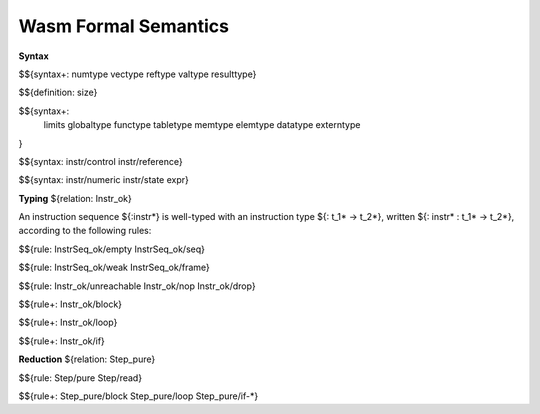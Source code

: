 Wasm Formal Semantics
=====================

**Syntax**

$${syntax+: numtype vectype reftype valtype resulttype}

$${definition: size}

$${syntax+:
  limits
  globaltype
  functype
  tabletype
  memtype
  elemtype
  datatype
  externtype
}

$${syntax: instr/control instr/reference}

$${syntax: instr/numeric instr/state expr}



**Typing** ${relation: Instr_ok}

An instruction sequence ${:instr*} is well-typed with an instruction type ${: t_1* -> t_2*}, written ${: instr* : t_1* -> t_2*}, according to the following rules:

$${rule: InstrSeq_ok/empty InstrSeq_ok/seq}

$${rule: InstrSeq_ok/weak InstrSeq_ok/frame}


$${rule: Instr_ok/unreachable Instr_ok/nop Instr_ok/drop}

$${rule+: Instr_ok/block}

$${rule+: Instr_ok/loop}

$${rule+: Instr_ok/if}


**Reduction** ${relation: Step_pure}

$${rule: Step/pure Step/read}

$${rule+: Step_pure/block Step_pure/loop Step_pure/if-*}
